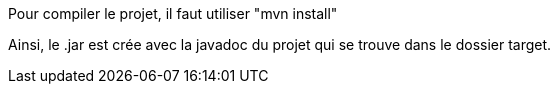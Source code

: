 Pour compiler le projet, il faut utiliser "mvn install"

Ainsi, le .jar est crée avec la javadoc du projet qui se trouve dans le dossier target.


